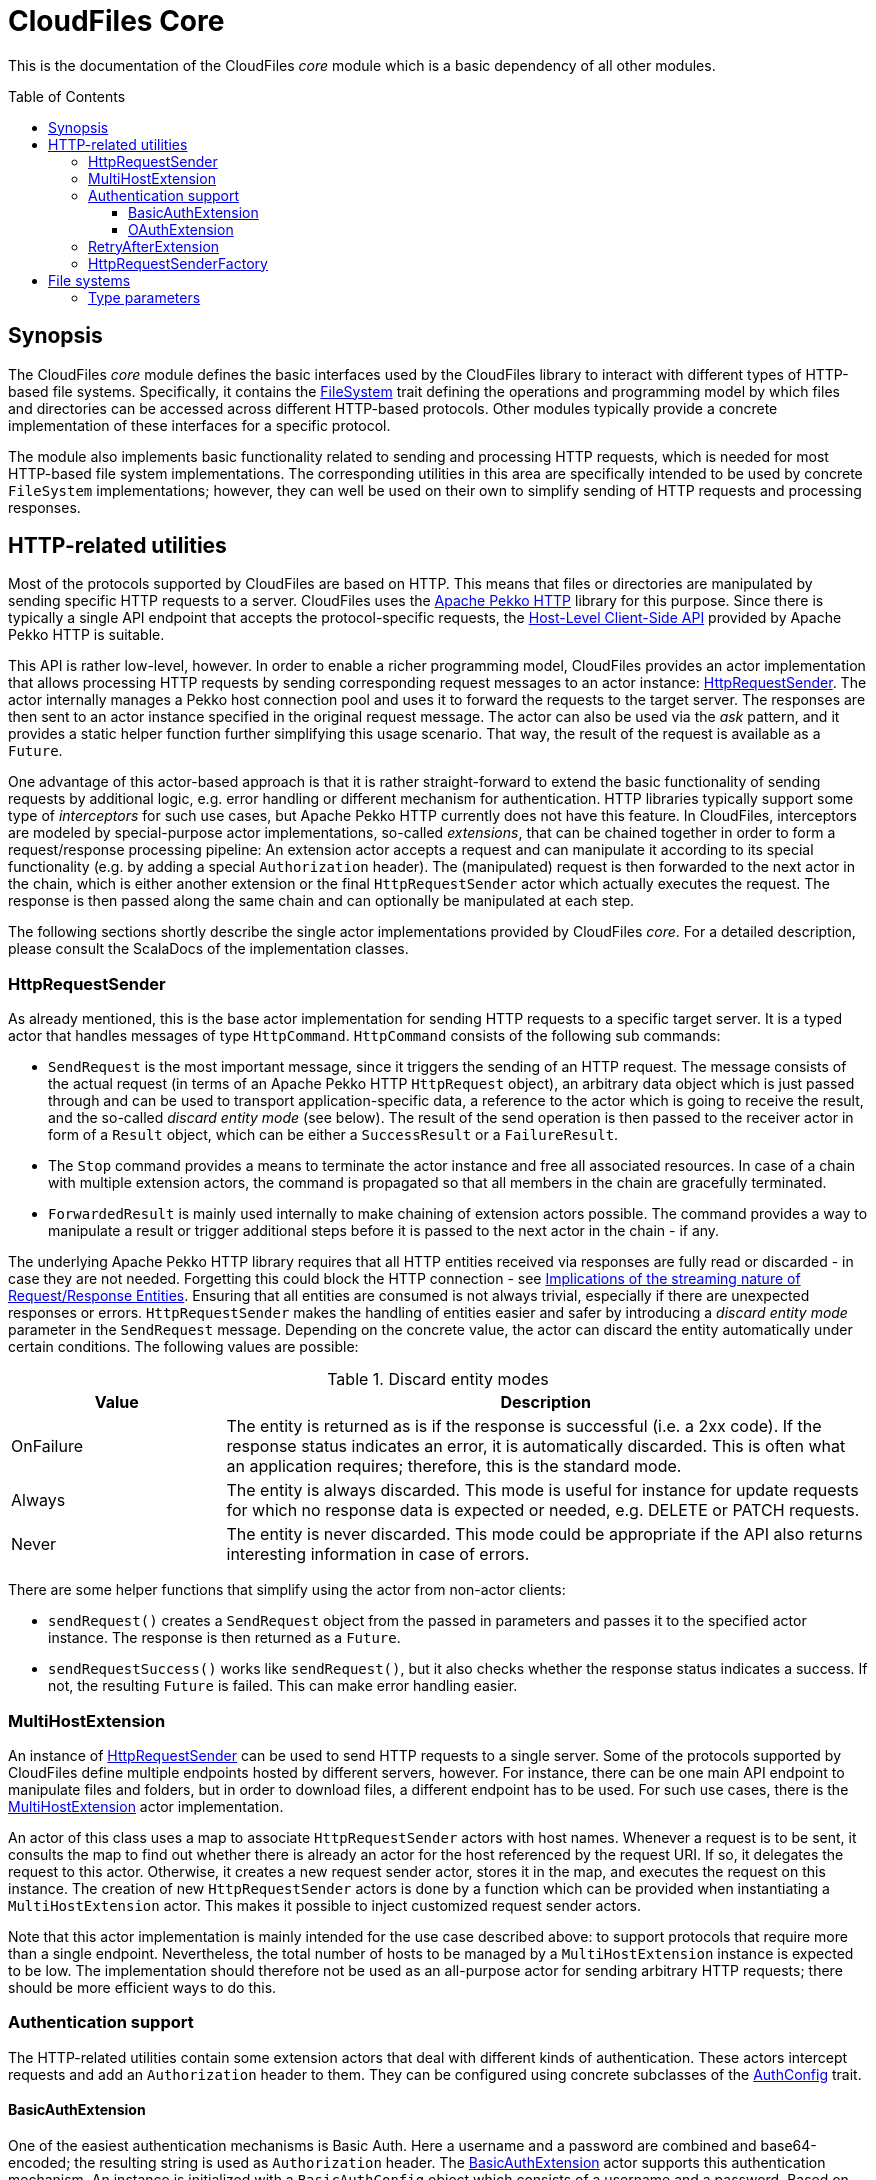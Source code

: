 :toc:
:toc-placement!:
:toclevels: 3
= CloudFiles Core

This is the documentation of the CloudFiles _core_ module which is a basic dependency of all other modules.

toc::[]

== Synopsis
The CloudFiles _core_ module defines the basic interfaces used by the CloudFiles library to interact with different types of HTTP-based file systems. Specifically, it contains the link:src/main/scala/com/github/cloudfiles/core/FileSystem.scala[FileSystem] trait defining the operations and programming model by which files and directories can be accessed across different HTTP-based protocols. Other modules typically provide a concrete implementation of these interfaces for a specific protocol.

The module also implements basic functionality related to sending and processing HTTP requests, which is needed for most HTTP-based file system implementations. The corresponding utilities in this area are specifically intended to be used by concrete `FileSystem` implementations; however, they can well be used on their own to simplify sending of HTTP requests and processing responses.

== HTTP-related utilities
Most of the protocols supported by CloudFiles are based on HTTP. This means that files or directories are manipulated by sending specific HTTP requests to a server. CloudFiles uses the https://pekko.apache.org/docs/pekko-http/current/[Apache Pekko HTTP] library for this purpose. Since there is typically a single API endpoint that accepts the protocol-specific requests, the https://pekko.apache.org/docs/pekko-http/current/client-side/host-level.html[Host-Level Client-Side API] provided by Apache Pekko HTTP is suitable.

This API is rather low-level, however. In order to enable a richer programming model, CloudFiles provides an actor implementation that allows processing HTTP requests by sending corresponding request messages to an actor instance: link:src/main/scala/com/github/cloudfiles/core/http/HttpRequestSender.scala[HttpRequestSender]. The actor internally manages a Pekko host connection pool and uses it to forward the requests to the target server. The responses are then sent to an actor instance specified in the original request message. The actor can also be used via the _ask_ pattern, and it provides a static helper function further simplifying this usage scenario. That way, the result of the request is available as a `Future`.

One advantage of this actor-based approach is that it is rather straight-forward to extend the basic functionality of sending requests by additional logic, e.g. error handling or different mechanism for authentication. HTTP libraries typically support some type of _interceptors_ for such use cases, but Apache Pekko HTTP currently does not have this feature. In CloudFiles, interceptors are modeled by special-purpose actor implementations, so-called _extensions_, that can be chained together in order to form a request/response processing pipeline: An extension actor accepts a request and can manipulate it according to its special functionality (e.g. by adding a special `Authorization` header). The (manipulated) request is then forwarded to the next actor in the chain, which is either another extension or the final `HttpRequestSender` actor which actually executes the request. The response is then passed along the same chain and can optionally be manipulated at each step.

The following sections shortly describe the single actor implementations provided by CloudFiles _core_. For a detailed description, please consult the ScalaDocs of the implementation classes.

=== HttpRequestSender
As already mentioned, this is the base actor implementation for sending HTTP requests to a specific target server. It is a typed actor that handles messages of type `HttpCommand`. `HttpCommand` consists of the following sub commands:

* `SendRequest` is the most important message, since it triggers the sending of an HTTP request. The message consists of the actual request (in terms of an Apache Pekko HTTP `HttpRequest` object), an arbitrary data object which is just passed through and can be used to transport application-specific data, a reference to the actor which is going to receive the result, and the so-called _discard entity mode_ (see below). The result of the send operation is then passed to the receiver actor in form of a `Result` object, which can be either a `SuccessResult` or a `FailureResult`.
* The `Stop` command provides a means to terminate the actor instance and free all associated resources. In case of a chain with multiple extension actors, the command is propagated so that all members in the chain are gracefully terminated.
* `ForwardedResult` is mainly used internally to make chaining of extension actors possible. The command provides a way to manipulate a result or trigger additional steps before it is passed to the next actor in the chain - if any.

The underlying Apache Pekko HTTP library requires that all HTTP entities received via responses are fully read or discarded - in case they are not needed. Forgetting this could block the HTTP connection - see https://pekko.apache.org/docs/pekko-http/current/implications-of-streaming-http-entity.html[Implications of the streaming nature of Request/Response Entities]. Ensuring that all entities are consumed is not always trivial, especially if there are unexpected responses or errors. `HttpRequestSender` makes the handling of entities easier and safer by introducing a _discard entity mode_ parameter in the `SendRequest` message. Depending on the concrete value, the actor can discard the entity automatically under certain conditions. The following values are possible:

.Discard entity modes
[cols="1,3",options="header"]
|===
|Value |Description

|OnFailure
|The entity is returned as is if the response is successful (i.e. a 2xx code). If the response status indicates an error, it is automatically discarded. This is often what an application requires; therefore, this is the standard mode.

|Always
|The entity is always discarded. This mode is useful for instance for update requests for which no response data is expected or needed, e.g. DELETE or PATCH requests.

|Never
|The entity is never discarded. This mode could be appropriate if the API also returns interesting information in case of errors.
|===

There are some helper functions that simplify using the actor from non-actor clients:

* `sendRequest()` creates a `SendRequest` object from the passed in parameters and passes it to the specified actor instance. The response is then returned as a `Future`.
* `sendRequestSuccess()` works like `sendRequest()`, but it also checks whether the response status indicates a success. If not, the resulting `Future` is failed. This can make error handling easier.

=== MultiHostExtension
An instance of <<HttpRequestSender>> can be used to send HTTP requests to a single server. Some of the protocols supported by CloudFiles define multiple endpoints hosted by different servers, however. For instance, there can be one main API endpoint to manipulate files and folders, but in order to download files, a different endpoint has to be used. For such use cases, there is the link:src/main/scala/com/github/cloudfiles/core/http/MultiHostExtension.scala[MultiHostExtension] actor implementation.

An actor of this class uses a map to associate `HttpRequestSender` actors with host names. Whenever a request is to be sent, it consults the map to find out whether there is already an actor for the host referenced by the request URI. If so, it delegates the request to this actor. Otherwise, it creates a new request sender actor, stores it in the map, and executes the request on this instance. The creation of new `HttpRequestSender` actors is done by a function which can be provided when instantiating a `MultiHostExtension` actor. This makes it possible to inject customized request sender actors.

Note that this actor implementation is mainly intended for the use case described above: to support protocols that require more than a single endpoint. Nevertheless, the total number of hosts to be managed by a `MultiHostExtension` instance is expected to be low. The implementation should therefore not be used as an all-purpose actor for sending arbitrary HTTP requests; there should be more efficient ways to do this.

=== Authentication support
The HTTP-related utilities contain some extension actors that deal with different kinds of authentication. These actors intercept requests and add an `Authorization` header to them. They can be configured using concrete subclasses of the link:src/main/scala/com/github/cloudfiles/core/http/auth/AuthConfig.scala[AuthConfig] trait.

==== BasicAuthExtension
One of the easiest authentication mechanisms is Basic Auth. Here a username and a password are combined and base64-encoded; the resulting string is used as `Authorization` header. The link:src/main/scala/com/github/cloudfiles/core/http/auth/BasicAuthExtension.scala[BasicAuthExtension] actor supports this authentication mechanism. An instance is initialized with a `BasicAuthConfig` object which consists of a username and a password. Based on this information, it can generate the required header and add it to requests.

==== OAuthExtension
The https://oauth.net/2/[OAuth 2] protocol is another popular authentication mechanism. Here, authentication and authorization information is represented by tokens. The link:src/main/scala/com/github/cloudfiles/core/http/auth/OAuthExtension.scala[OAuthExtension] actor implements an OAuth flow which is frequently used in HTTP-based file system protocols. It assumes that an access token has already been obtained via an OAuth client whose credentials (client ID and client secret) are known. It uses this token to generate the `Authorization` header. It then monitors the outcome of the request. If the response status is 401, this is interpreted as an indication that the access token has expired. It then sends a request to the token endpoint to obtain another access token based on a refresh token.

An instance of this actor class is configured using an `OAuthConfig` object containing the following information which is required for performing a successful token refresh:

* the URI of the endpoint for obtaining an access token
* the _redirect URI_ configured for this OAuth client
* the ID of the OAuth client
* the OAuth client secret
* initial token information consisting of an access token and a refresh token

In addition, the configuration can contain a function the actor invokes when it has a done a token refresh. This allows an external party to keep track on changed tokens. A use case could be to persist the new access token, so that it can be reused for later operations; this could be useful if the token is valid for a longer period.

=== RetryAfterExtension
The purpose of this extension actor implementation is to deal with responses of the failure status 429 _Too many requests_. Practice has shown that some service providers enforce a rate limit that can be reached when executing many operations in a short time, e.g. when trying to upload a larger number of small files. In this case, the server responds with the error code 429, and the response typically contains a `Retry-After` header that defines a delay until when another request will be accepted.

`RetryAfterExtension` intercepts responses with this error code and evaluates the `Retry-After` header if it is present. If the header cannot be found or has an unexpected format, a configurable delay is used instead. The actor then waits for this time span, and afterward retries the request. Ideally, this new request is now successful; otherwise, the same steps are performed again.

=== HttpRequestSenderFactory
The extension mechanism supported by the HTTP-related utilities requires that a number of actors are created and linked together in a chain. This is in the responsibility of client applications. A frequent use case is that such a chain of extensions has to be constructed dynamically based on configuration. This is especially useful if CloudFiles is used as an abstraction over different protocols, and a concrete protocol is selected dynamically. Often, the chain of HTTP actors then depends on the selected protocol and/or the target server to interact with.

To simplify the setup of a chain of HTTP actors, at least for the standard extensions, CloudFiles offers the link:src/main/scala/com/github/cloudfiles/core/http/factory/HttpRequestSenderFactory.scala[HttpRequestSenderFactory] trait and the default implementation link:src/main/scala/com/github/cloudfiles/core/http/factory/HttpRequestSenderFactoryImpl.scala[HttpRequestSenderFactoryImpl]. The idea behind this trait is that a concrete chain is defined in terms of an link:src/main/scala/com/github/cloudfiles/core/http/factory/HttpRequestSenderConfig.scala[HttpRequestSenderConfig] object. The object contains a number of properties corresponding to the standard extensions supported by CloudFiles. Based on these properties, the factory is able to create the required actor instances, configure them correctly, and link them together. So, ideally, with a configuration object at hand, obtaining a fully initialized request sender actor is a matter of a single function call. This actor can then be used together with a CloudFiles `FileSystem` implementation to manipulate files on a server.

The factory for request actors needs a way to create new actor instances. How this is done typically depends on client code. For instance, if the client is an actor, too, new actors should probably be created via its actor context, so that they become child actors. Other types of clients may have different requirements. To abstract over potential usage scenarios, CloudFiles offers the link:src/main/scala/com/github/cloudfiles/core/http/factory/Spawner.scala[Spawner] trait. It defines a generic function for creating a new (typed) actor. There are already a number of implementations available supporting different kinds of clients, e.g. for typed actors, classic actors or making use of a classic actor system. Since the interface is quite simple, it should be straight-forward to provide a custom implementation if the available options are not sufficient.

== File systems
The basic abstraction introduced by CloudFiles is represented by the link:src/main/scala/com/github/cloudfiles/core/FileSystem.scala[FileSystem] trait. A `FileSystem` object can be used to execute typical CRUD operations on files and directories on a server that supports a specific protocol. The various submodules of CloudFiles typically provide specialized `FileSystem` implementations that support a specific protocol. Refer to the README documents of these modules for further details.

=== Type parameters
The `FileSystem` trait has a number of type parameters:

[source,scala]
----
trait FileSystem[ID, FILE, FOLDER, FOLDER_CONTENT]
----

The `ID` parameter defines the type used for the identifiers of files and folders. Many functions of the `FileSystem` trait expect a parameter of this type to select the element to be accessed. A number of file systems just use strings as identifiers, for instance the implementations for OneDrive or GoogleDrive; but more complex identifier types are common as well. The WebDav implementation is an example for this; it identifies files and folders based on Uris.

The remaining type parameters define the types used to represent the elements contained in the file system:

* the type for files
* the type for folders (which form a hierarchy in the file system)
* and a type to represent the content of a folder. This typically includes collections with the files and (sub) folders contained in this folder plus additional metadata. The `folderContent()` function returns such an object for a given folder ID.

The `FileSystem` trait does not define any constraints on these types; so a concrete implementation is free to use whatever types it finds suitable. However, to support a certain level of interoperability between different file systems, it is helpful if the types in use follow certain standards. To support this, the link:src/main/scala/com/github/cloudfiles/core/Model.scala[Model] module defines a number of traits declaring standard properties for files and folders and even a concrete data class to represent the content of a folder. The `FileSystem` implementations in CloudFiles use type parameters that extend these traits, so that basic properties can be accessed across different file systems. If applicable, the file system-specific data types provide additional properties and functionality to make special features of the underlying protocol available.
